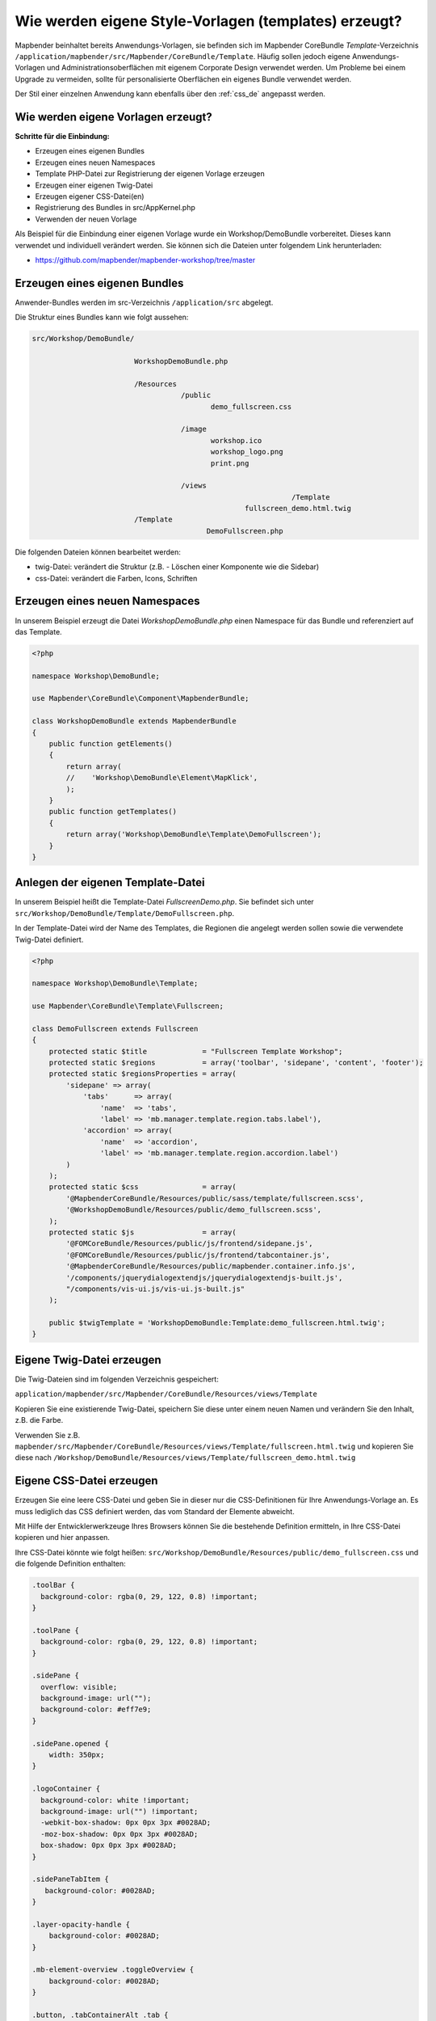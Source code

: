 .. _templates_de:

Wie werden eigene Style-Vorlagen (templates) erzeugt?
#####################################################

Mapbender beinhaltet bereits Anwendungs-Vorlagen, sie befinden sich im Mapbender CoreBundle `Template`-Verzeichnis ``/application/mapbender/src/Mapbender/CoreBundle/Template``. 
Häufig sollen jedoch eigene Anwendungs-Vorlagen und Administrationsoberflächen mit eigenem Corporate Design verwendet werden.
Um Probleme bei einem Upgrade zu vermeiden, sollte für personalisierte Oberflächen ein eigenes Bundle verwendet werden.

Der Stil einer einzelnen Anwendung kann ebenfalls über den :ref:`css_de` angepasst werden.


Wie werden eigene Vorlagen erzeugt?
~~~~~~~~~~~~~~~~~~~~~~~~~~~~~~~~~~~

**Schritte für die Einbindung:**

* Erzeugen eines eigenen Bundles
* Erzeugen eines neuen Namespaces
* Template PHP-Datei zur Registrierung der eigenen Vorlage erzeugen
* Erzeugen einer eigenen Twig-Datei
* Erzeugen eigener CSS-Datei(en)
* Registrierung des Bundles in src/AppKernel.php
* Verwenden der neuen Vorlage


Als Beispiel für die Einbindung einer eigenen Vorlage wurde ein Workshop/DemoBundle vorbereitet. Dieses kann verwendet und individuell verändert werden. 
Sie können sich die Dateien unter folgendem Link herunterladen:

* https://github.com/mapbender/mapbender-workshop/tree/master


Erzeugen eines eigenen Bundles
~~~~~~~~~~~~~~~~~~~~~~~~~~~~~~

Anwender-Bundles werden im src-Verzeichnis ``/application/src`` abgelegt.

Die Struktur eines Bundles kann wie folgt aussehen:

.. code-block:: bash

 src/Workshop/DemoBundle/
 
                         WorkshopDemoBundle.php
                    
                         /Resources
                                    /public
                                           demo_fullscreen.css
                                    
                                    /image
                                           workshop.ico
                                           workshop_logo.png
                                           print.png
   
                                    /views
					                      /Template
                                                   fullscreen_demo.html.twig
                         /Template
		                          DemoFullscreen.php


Die folgenden Dateien können bearbeitet werden:

* twig-Datei: verändert die Struktur (z.B. - Löschen einer Komponente wie die Sidebar)
* css-Datei:  verändert die Farben, Icons, Schriften


Erzeugen eines neuen Namespaces
~~~~~~~~~~~~~~~~~~~~~~~~~~~~~~~

In unserem Beispiel erzeugt die Datei *WorkshopDemoBundle.php* einen Namespace für das Bundle und referenziert auf das Template.


.. code-block:: php

    <?php

    namespace Workshop\DemoBundle;

    use Mapbender\CoreBundle\Component\MapbenderBundle;

    class WorkshopDemoBundle extends MapbenderBundle
    {
        public function getElements()
        {
            return array(
            //    'Workshop\DemoBundle\Element\MapKlick',
            );
        }
        public function getTemplates()
        {
            return array('Workshop\DemoBundle\Template\DemoFullscreen');
        }
    }



Anlegen der eigenen Template-Datei
~~~~~~~~~~~~~~~~~~~~~~~~~~~~~~~~~~

In unserem Beispiel heißt die Template-Datei *FullscreenDemo.php*. Sie befindet sich unter ``src/Workshop/DemoBundle/Template/DemoFullscreen.php``.

In der Template-Datei wird der Name des Templates, die Regionen die angelegt werden sollen sowie die verwendete Twig-Datei definiert.


.. code-block:: php

    <?php

    namespace Workshop\DemoBundle\Template;

    use Mapbender\CoreBundle\Template\Fullscreen;

    class DemoFullscreen extends Fullscreen
    {
        protected static $title             = "Fullscreen Template Workshop";
        protected static $regions           = array('toolbar', 'sidepane', 'content', 'footer');
        protected static $regionsProperties = array(
            'sidepane' => array(
                'tabs'      => array(
                    'name'  => 'tabs',
                    'label' => 'mb.manager.template.region.tabs.label'),
                'accordion' => array(
                    'name'  => 'accordion',
                    'label' => 'mb.manager.template.region.accordion.label')
            )
        );
        protected static $css               = array(
            '@MapbenderCoreBundle/Resources/public/sass/template/fullscreen.scss',
            '@WorkshopDemoBundle/Resources/public/demo_fullscreen.scss',
        );
        protected static $js                = array(
            '@FOMCoreBundle/Resources/public/js/frontend/sidepane.js',
            '@FOMCoreBundle/Resources/public/js/frontend/tabcontainer.js',
            '@MapbenderCoreBundle/Resources/public/mapbender.container.info.js',
            '/components/jquerydialogextendjs/jquerydialogextendjs-built.js',
            "/components/vis-ui.js/vis-ui.js-built.js"
        );

        public $twigTemplate = 'WorkshopDemoBundle:Template:demo_fullscreen.html.twig';
    }

Eigene Twig-Datei erzeugen
~~~~~~~~~~~~~~~~~~~~~~~~~~

Die Twig-Dateien sind im folgenden Verzeichnis gespeichert:

``application/mapbender/src/Mapbender/CoreBundle/Resources/views/Template``

Kopieren Sie eine existierende Twig-Datei, speichern Sie diese unter einem neuen Namen und verändern Sie den Inhalt, z.B. die Farbe.

Verwenden Sie z.B. ``mapbender/src/Mapbender/CoreBundle/Resources/views/Template/fullscreen.html.twig`` und kopieren Sie diese nach ``/Workshop/DemoBundle/Resources/views/Template/fullscreen_demo.html.twig``


Eigene CSS-Datei erzeugen
~~~~~~~~~~~~~~~~~~~~~~~~~

Erzeugen Sie eine leere CSS-Datei und geben Sie in dieser nur die CSS-Definitionen für Ihre Anwendungs-Vorlage an.
Es muss lediglich das CSS definiert werden, das vom Standard der Elemente abweicht.

Mit Hilfe der Entwicklerwerkzeuge Ihres Browsers können Sie die bestehende Definition ermitteln, in Ihre CSS-Datei kopieren und hier anpassen.

Ihre CSS-Datei könnte wie folgt heißen: ``src/Workshop/DemoBundle/Resources/public/demo_fullscreen.css`` und die folgende Definition enthalten:

.. code-block:: css

 .toolBar {
   background-color: rgba(0, 29, 122, 0.8) !important;
 }

 .toolPane {
   background-color: rgba(0, 29, 122, 0.8) !important;
 }

 .sidePane {
   overflow: visible;
   background-image: url("");
   background-color: #eff7e9;
 }

 .sidePane.opened {
     width: 350px;
 }

 .logoContainer {
   background-color: white !important;
   background-image: url("") !important;
   -webkit-box-shadow: 0px 0px 3px #0028AD;
   -moz-box-shadow: 0px 0px 3px #0028AD;
   box-shadow: 0px 0px 3px #0028AD;
 }

 .sidePaneTabItem {
    background-color: #0028AD;
 }

 .layer-opacity-handle {
     background-color: #0028AD;
 }

 .mb-element-overview .toggleOverview {
     background-color: #0028AD;
 }

 .button, .tabContainerAlt .tab {
     background-color: #0028AD;
 }

 .iconPrint:before {
   /*content: "\f02f"; }*/
   content:url("image/print.png");
 }

 .popup {
   background-color: #eff7e9;
   background-image: url("");
 }

 .pan{
   background-color: rgba(0, 93, 83, 0.9);
 }

Das Ergebnis der wenigen Zeilen CSS sieht dann so aus:

.. image:: ../../figures/workshop_application.png
     :scale: 80

Beim Laden der neuen Anwendung wird eine CSS-Datei im web/assets-Verzeichnis angelegt:

* ``web/assets/WorkshopDemoBundle__demo_fullscreen__css.css``

Wenn Sie die CSS-Datei weiter bearbeiten, müssen Sie die unter ``web/assets`` generierte Datei löschen, damit diese neu geschrieben wird und die Änderungen wirksam werden. Der Browser-Cache sollte ebenfalls geleert werden.

.. code-block:: bash

 sudo rm -f web/assets/WorkshopDemoBundle__demo_fullscreen__css.css



Styling der Administrationsseiten
*********************************

Passen Sie die vorhandenen CSS-Dateivorlagen für die unterschiedlichen Bereiche an:

* login.css : Anpassung des Designs der Login-Oberfläche (Anmelde-Seite)
* manager.css : Anpassung des Designs der Verwaltungs/Administrations-Oberfläche (Anwendungsübersicht u.ä.)
* password.css : Anpassung des Designs der Passwort-Oberfläche (Passwort vergessen u.ä.)

Es muss lediglich das CSS definiert werden, das vom Standard der Administrationsoberfläche abweicht.

Auf die CSS-Dateien wird über das FOMManagerBundle und FOMUserBundle referenziert. Diese müssen unter ``app/Resources/`` abgelegt werden. Die bereits enthaltenen Twig-Dateien überschreiben nach der erfolgreichen Einrichtung die Standard-Einstellungen (Vorgaben aus der manager.html.twig Datei).
Alternativ kann auch die bisherige Twig-Datei kopiert und angepasst werden.

.. code-block:: bash

 cp fom/src/FOM/ManagerBundle/Resources/views/manager.html.twig app/Resources/FOMManagerBundle/views/


Bei unveränderter Übernahme der Stylevorgaben sieht die Administration dann so aus:

.. image:: ../../figures/customization/workshop_administration.png
     :scale: 80



Registrieren des Bundles in config/bundles.php
~~~~~~~~~~~~~~~~~~~~~~~~~~~~~~~~~~~~~~~~~~~~~~

Bevor Ihre neue Vorlage angezeigt wird, muss diese registriert werden:

* ``mapbender/scr/Kernel.php``

.. code-block:: php

 class AppKernel extends Kernel
 {
    public function registerBundles()
    {
        $bundles = array(

            ....

            // Mapbender bundles
            new Mapbender\CoreBundle\MapbenderCoreBundle(),
            ...

	        new Workshop\DemoBundle\WorkshopDemoBundle(),

        );
    }
 }
 

Setzen Sie Schreibrechte für das public-Verzeichnis für Ihren Webserver-Benutzer.

.. code-block:: bash

    chmod ug+w public


Aktualisieren Sie das public-Verzeichnis. Jedes Bundle hat seine eigenen Assets - CSS Dateien, JavaScript-Dateien, Bilder und mehr - diese müssen in das public-Verzeichnis kopiert werden. Mit der Option symlink werden die Dateien nicht kopiert. Es wird stattdessen ein symbolischer Link erzeugt. Dies erleichtert das Editieren innerhalb des Bundles.

.. code-block:: bash

    bin/console assets:install public
    oder
    bin/console assets:install public --symlink --relative


Jetzt sollte beim Anlegen einer neuen Anwendung die neue Vorlage in der Liste erscheinen.


Verwendung der eigenen Vorlage
~~~~~~~~~~~~~~~~~~~~~~~~~~~~~~

Die neue Anwendungs-Vorlage kann über verschiedene Wege verwendet werden:


Einbindung in YAML-Anwendungen
******************************

Sie können nun die YAML-Anwendungen unter ``config/applications`` anpassen und auf das neue Template verweisen.

.. code-block:: yaml

                template: Workshop\DemoBundle\Template\DemoFullscreen


Einbindung in eine neue Anwendungen über das Backend
****************************************************

Wenn Sie eine neue Anwendung mit der Mapbender-Administration erzeugen, können Sie eine Vorlage (Template) auswählen.


Einbindung in eine bestehende Anwendung
***************************************

Für bereits existierende Anwendungen kann das Template über die Mapbender Datenbank in der Tabelle ``mb_core_application`` in der Spalte *template* angepasst werden.

Für das *WorkshopDemoBundle* wird hier statt des Eintrags ``Mapbender\CoreBundle\Template\Fullscreen`` der Eintrag ``Workshop\DemoBundle\WorkshopDemoBundle`` angegeben.


Anwendungsfälle
~~~~~~~~~~~~~~~

Wie kann das Logo verändert werden?
Wie kann der Anwendungstitel angepasst werden?
Wie stelle ich die Sprache ein?

Auf diese und weitere Fragen finden Sie Antworten im Kapitel :ref:`yaml_de`.

Wie können eigene Buttons eingebunden werden?
*********************************************

Mapbender verwendet Schrift-Icons auf der FontAwesome Collection:

.. code-block:: css

 @font-face {
   font-family: 'FontAwesome';
   src: url("../../bundles/fomcore/images/icons/fontawesome-webfont.eot?v=3.0.1");
   src: url("../../bundles/fomcore/images/icons/fontawesome-webfont.eot?#iefix&v=3.0.1") format("embedded-opentype"), url("../../bundles/fomcore/images/icons/fontawesome-webfont.woff?v=3.0.1") format("woff"), url("../../bundles/fomcore/images/icons/fontawesome-webfont.ttf?v=3.0.1") format("truetype");
   font-weight: normal;
   font-style: normal;
 }


In der CSS-Datei können Sie zu den Icons der Schriftart folgendermaßen verweisen:

.. code-block:: css

  .iconPrint:before {
    content: "\f02f";
  }

Wenn Sie ein Bild nutzen möchten, legen Sie dieses am besten in Ihrem Bundle ab und referenzieren es auf die folgende Art und Weise:

.. code-block:: css

  .iconPrint:before {
    content:url("image/print.png");
  }


Probieren Sie es aus
~~~~~~~~~~~~~~~~~~~~

* Laden Sie das Workshop/DemoBundle herunter: https://github.com/mapbender/mapbender-workshop
* Ändern Sie die Farbe Ihrer Icons.
* Ändern Sie die Größe Ihrer Icons.
* Ändern Sie die Farbe der Oberen Werkzeugleiste.
* Benutzen sie ein Bild anstelle eines Font-Icons für Ihre Buttons.
* Verschieben Sie die Übersichtskarte auf die linke Seite.
* Schauen Sie in die Workshop-Dateien, um zu erfahren, wie das funktioniert.
